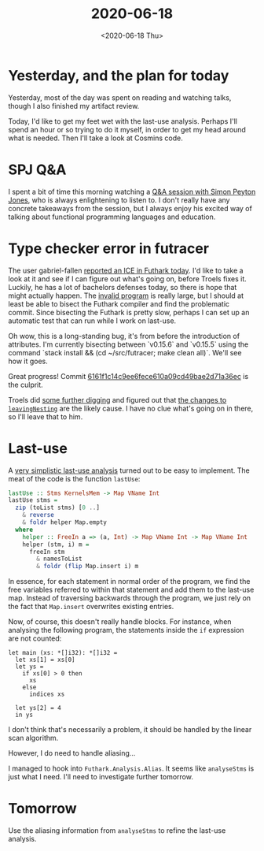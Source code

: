#+TITLE: 2020-06-18
#+DATE: <2020-06-18 Thu>

* Yesterday, and the plan for today

Yesterday, most of the day was spent on reading and watching talks, though I
also finished my artifact review.

Today, I'd like to get my feet wet with the last-use analysis. Perhaps I'll
spend an hour or so trying to do it myself, in order to get my head around what
is needed. Then I'll take a look at Cosmins code.

* SPJ Q&A

I spent a bit of time this morning watching a [[https://youtu.be/jGgQmnPH0dQ?t=152][Q&A session with Simon Peyton
Jones]], who is always enlightening to listen to. I don't really have any concrete
takeaways from the session, but I always enjoy his excited way of talking about
functional programming languages and education.

* Type checker error in futracer

The user gabriel-fallen [[https://github.com/diku-dk/futhark/issues/1025][reported an ICE in Futhark today]]. I'd like to take a
look at it and see if I can figure out what's going on, before Troels fixes
it. Luckily, he has a lot of bachelors defenses today, so there is hope that
might actually happen. The [[https://pastebin.com/VTtG7Y6U][invalid program]] is really large, but I should at
least be able to bisect the Futhark compiler and find the problematic
commit. Since bisecting the Futhark is pretty slow, perhaps I can set up an
automatic test that can run while I work on last-use.

Oh wow, this is a long-standing bug, it's from before the introduction of
attributes. I'm currently bisecting between `v0.15.6` and `v0.15.5` using the
command `stack install && (cd ~/src/futracer; make clean all)`. We'll see how it
goes.

Great progress! Commit [[https://github.com/diku-dk/futhark/commit/6161f1c14c9ee6fece610a09cd49bae2d71a36ec][6161f1c14c9ee6fece610a09cd49bae2d71a36ec]] is the culprit.

Troels did [[https://github.com/diku-dk/futhark/issues/1025#issuecomment-645929148][some further digging]] and figured out that [[https://github.com/diku-dk/futhark/commit/6161f1c14c9ee6fece610a09cd49bae2d71a36ec#diff-c811d70c267c78d17a70589e5fd79a8aL213-R241][the changes to
~leavingNesting~]] are the likely cause. I have no clue what's going on in there,
so I'll leave that to him.

* Last-use

A [[https://github.com/Munksgaard/futhark-last-use][very simplistic last-use analysis]] turned out to be easy to implement. The meat
of the code is the function ~lastUse~:

#+begin_src haskell
  lastUse :: Stms KernelsMem -> Map VName Int
  lastUse stms =
    zip (toList stms) [0 ..]
      & reverse
      & foldr helper Map.empty
    where
      helper :: FreeIn a => (a, Int) -> Map VName Int -> Map VName Int
      helper (stm, i) m =
        freeIn stm
          & namesToList
          & foldr (flip Map.insert i) m
#+end_src

In essence, for each statement in normal order of the program, we find the free
variables referred to within that statement and add them to the last-use
map. Instead of traversing backwards through the program, we just rely on the
fact that ~Map.insert~ overwrites existing entries.

Now, of course, this doesn't really handle blocks. For instance, when analysing
the following program, the statements inside the ~if~ expression are not
counted:

#+begin_src futhark
let main (xs: *[]i32): *[]i32 =
  let xs[1] = xs[0]
  let ys =
    if xs[0] > 0 then
      xs
    else
      indices xs

  let ys[2] = 4
  in ys
#+end_src

I don't think that's necessarily a problem, it should be handled by the linear
scan algorithm.

However, I do need to handle aliasing...

I managed to hook into ~Futhark.Analysis.Alias~. It seems like ~analyseStms~ is
just what I need. I'll need to investigate further tomorrow.

* Tomorrow

Use the aliasing information from ~analyseStms~ to refine the last-use analysis.
